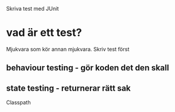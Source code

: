 Skriva test med JUnit

* vad är ett test?
  Mjukvara som kör annan mjukvara.
  Skriv test först

**  behaviour testing - gör koden det den skall
**  state testing - returnerar rätt sak


Classpath
